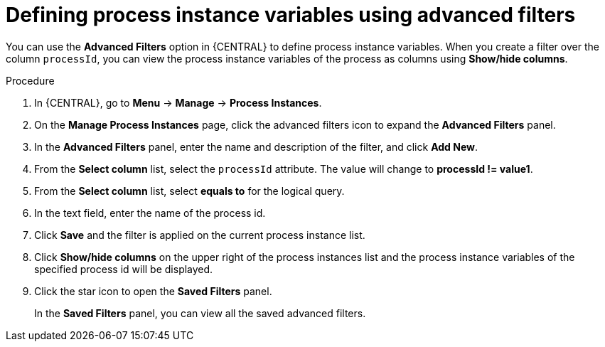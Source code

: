 [id='interacting-with-processes-defining-process-instances-variables-advanced-filters-proc']
= Defining process instance variables using advanced filters

You can use the *Advanced Filters* option in {CENTRAL} to define process instance variables. When you create a filter over the column `processId`, you can view the process instance variables of the process as columns using *Show/hide columns*.

.Procedure
. In {CENTRAL}, go to *Menu* -> *Manage* -> *Process Instances*.
. On the *Manage Process Instances* page, click the advanced filters icon to expand the *Advanced Filters* panel.
. In the *Advanced Filters* panel, enter the name and description of the filter, and click *Add New*.
. From the *Select column* list, select the `processId` attribute. The value will change to *processId != value1*.
. From the *Select column* list, select *equals to* for the logical query.
. In the text field, enter the name of the process id.
. Click *Save* and the filter is applied on the current process instance list.
. Click *Show/hide columns* on the upper right of the process instances list and the process instance variables of the specified process id will be displayed.
. Click the star icon to open the *Saved Filters* panel.
+
In the *Saved Filters* panel, you can view all the saved advanced filters.
